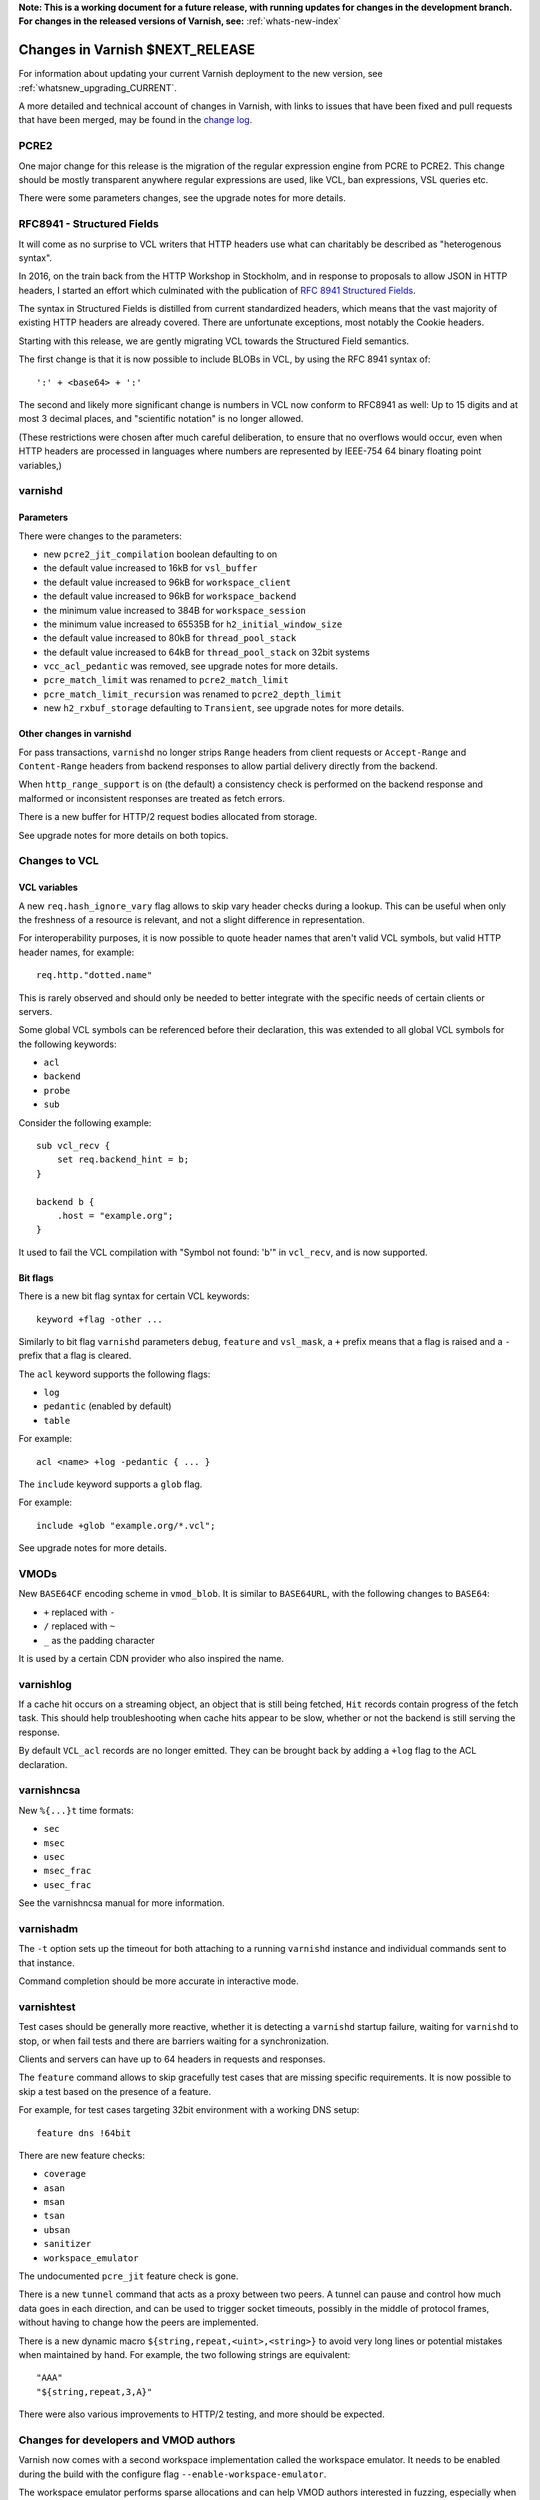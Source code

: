 ..
	Copyright 2021 Varnish Software
	SPDX-License-Identifier: BSD-2-Clause
	See LICENSE file for full text of license

**Note: This is a working document for a future release, with running
updates for changes in the development branch. For changes in the
released versions of Varnish, see:** :ref:`whats-new-index`

.. _whatsnew_changes_CURRENT:

%%%%%%%%%%%%%%%%%%%%%%%%%%%%%%%%%%%%
Changes in Varnish **$NEXT_RELEASE**
%%%%%%%%%%%%%%%%%%%%%%%%%%%%%%%%%%%%

For information about updating your current Varnish deployment to the
new version, see :ref:`whatsnew_upgrading_CURRENT`.

A more detailed and technical account of changes in Varnish, with
links to issues that have been fixed and pull requests that have been
merged, may be found in the `change log`_.

.. _change log: https://github.com/varnishcache/varnish-cache/blob/master/doc/changes.rst

PCRE2
=====

One major change for this release is the migration of the regular expression
engine from PCRE to PCRE2. This change should be mostly transparent anywhere
regular expressions are used, like VCL, ban expressions, VSL queries etc.

There were some parameters changes, see the upgrade notes for more details.

RFC8941 - Structured Fields
===========================

It will come as no surprise to VCL writers that HTTP headers use what can
charitably be described as "heterogenous syntax".

In 2016, on the train back from the HTTP Workshop in Stockholm, and
in response to proposals to allow JSON in HTTP headers, I started an effort
which culminated with the publication of `RFC 8941 Structured Fields`_.

The syntax in Structured Fields is distilled from current standardized headers,
which means that the vast majority of existing HTTP headers are already
covered.
There are unfortunate exceptions, most notably the Cookie headers.

Starting with this release, we are gently migrating VCL towards the
Structured Field semantics.

The first change is that it is now possible to include BLOBs in VCL,
by using the RFC 8941 syntax of::

	':' + <base64> + ':'

The second and likely more significant change is numbers in VCL
now conform to RFC8941 as well:  Up to 15 digits and at most 3
decimal places, and "scientific notation" is no longer allowed.

(These restrictions were chosen after much careful deliberation, to
ensure that no overflows would occur, even when HTTP headers are
processed in languages where numbers are represented by IEEE-754
64 binary floating point variables,)

.. _RFC 8941 Structured Fields: https://www.rfc-editor.org/rfc/rfc8941.html

varnishd
========

Parameters
~~~~~~~~~~

There were changes to the parameters:

- new ``pcre2_jit_compilation`` boolean defaulting to on
- the default value increased to 16kB for ``vsl_buffer``
- the default value increased to 96kB for ``workspace_client``
- the default value increased to 96kB for ``workspace_backend``
- the minimum value increased to 384B for ``workspace_session``
- the minimum value increased to 65535B for ``h2_initial_window_size``
- the default value increased to 80kB for ``thread_pool_stack``
- the default value increased to 64kB for ``thread_pool_stack`` on 32bit
  systems
- ``vcc_acl_pedantic`` was removed, see upgrade notes for more details.
- ``pcre_match_limit`` was renamed to ``pcre2_match_limit``
- ``pcre_match_limit_recursion`` was renamed to ``pcre2_depth_limit``
- new ``h2_rxbuf_storage`` defaulting to ``Transient``, see upgrade notes for
  more details.

Other changes in varnishd
~~~~~~~~~~~~~~~~~~~~~~~~~

For pass transactions, ``varnishd`` no longer strips ``Range`` headers from
client requests or ``Accept-Range`` and ``Content-Range`` headers from backend
responses to allow partial delivery directly from the backend.

When ``http_range_support`` is on (the default) a consistency check is
performed on the backend response and malformed or inconsistent responses
are treated as fetch errors.

There is a new buffer for HTTP/2 request bodies allocated from storage.

See upgrade notes for more details on both topics.

Changes to VCL
==============

VCL variables
~~~~~~~~~~~~~

A new ``req.hash_ignore_vary`` flag allows to skip vary header checks during a
lookup. This can be useful when only the freshness of a resource is relevant,
and not a slight difference in representation.

For interoperability purposes, it is now possible to quote header names that
aren't valid VCL symbols, but valid HTTP header names, for example::

    req.http."dotted.name"

This is rarely observed and should only be needed to better integrate with the
specific needs of certain clients or servers.

Some global VCL symbols can be referenced before their declaration, this was
extended to all global VCL symbols for the following keywords:

- ``acl``
- ``backend``
- ``probe``
- ``sub``

Consider the following example::

    sub vcl_recv {
        set req.backend_hint = b;
    }

    backend b {
        .host = "example.org";
    }

It used to fail the VCL compilation with "Symbol not found: 'b'" in
``vcl_recv``, and is now supported.

Bit flags
~~~~~~~~~

There is a new bit flag syntax for certain VCL keywords::

    keyword +flag -other ...

Similarly to bit flag ``varnishd`` parameters ``debug``, ``feature`` and
``vsl_mask``, a ``+`` prefix means that a flag is raised and a ``-`` prefix
that a flag is cleared.

The ``acl`` keyword supports the following flags:

- ``log``
- ``pedantic`` (enabled by default)
- ``table``

For example::

    acl <name> +log -pedantic { ... }

The ``include`` keyword supports a ``glob`` flag.

For example::

    include +glob "example.org/*.vcl";

See upgrade notes for more details.

VMODs
=====

New ``BASE64CF`` encoding scheme in ``vmod_blob``. It is similar to
``BASE64URL``, with the following changes to ``BASE64``:

- ``+`` replaced with ``-``
- ``/`` replaced with ``~``
- ``_`` as the padding character

It is used by a certain CDN provider who also inspired the name.

varnishlog
==========

If a cache hit occurs on a streaming object, an object that is still being
fetched, ``Hit`` records contain progress of the fetch task. This should help
troubleshooting when cache hits appear to be slow, whether or not the backend
is still serving the response.

By default ``VCL_acl`` records are no longer emitted. They can be brought back
by adding a ``+log`` flag to the ACL  declaration.

varnishncsa
===========

New ``%{...}t`` time formats:

- ``sec``
- ``msec``
- ``usec``
- ``msec_frac``
- ``usec_frac``

See the varnishncsa manual for more information.

varnishadm
==========

The ``-t`` option sets up the timeout for both attaching to a running
``varnishd`` instance and individual commands sent to that instance.

Command completion should be more accurate in interactive mode.

varnishtest
===========

Test cases should be generally more reactive, whether it is detecting
a ``varnishd`` startup failure, waiting for ``varnishd`` to stop, or
when fail tests and there are barriers waiting for a synchronization.

Clients and servers can have up to 64 headers in requests and responses.

The ``feature`` command allows to skip gracefully test cases that are
missing specific requirements. It is now possible to skip a test based on
the presence of a feature.

For example, for test cases targeting 32bit environment with a working DNS
setup::

    feature dns !64bit

There are new feature checks:

- ``coverage``
- ``asan``
- ``msan``
- ``tsan``
- ``ubsan``
- ``sanitizer``
- ``workspace_emulator``

The undocumented ``pcre_jit`` feature check is gone.

There is a new ``tunnel`` command that acts as a proxy between two peers. A
tunnel can pause and control how much data goes in each direction, and can
be used to trigger socket timeouts, possibly in the middle of protocol frames,
without having to change how the peers are implemented.

There is a new dynamic macro ``${string,repeat,<uint>,<string>}`` to avoid
very long lines or potential mistakes when maintained by hand. For example,
the two following strings are equivalent::

    "AAA"
    "${string,repeat,3,A}"

There were also various improvements to HTTP/2 testing, and more should be
expected.

Changes for developers and VMOD authors
=======================================

Varnish now comes with a second workspace implementation called the workspace
emulator. It needs to be enabled during the build with the configure flag
``--enable-workspace-emulator``.

The workspace emulator performs sparse allocations and can help VMOD authors
interested in fuzzing, especially when the Address Sanitizer is enabled as
well.

In order to make the emulator possible, some adjustments were needed for the
workspace API. Deprecated functions ``WS_Front()`` and ``WS_Inside()`` were
removed independently of the emulator.

The ``STRING_LIST`` type is gone in favor of ``STRANDS``. All the VRT symbols
related to ``STRING_LIST`` are either gone or changed.

Convenience constants ``vrt_null_strands`` and ``vrt_null_blob`` were added.

The migration to PCRE2 also brought many changes to the VRE API. The VRT
functions handling ``REGEX`` arguments didn't change.

The VNUM API also changed substantially for structured field number parsing.

The deprecated functions ``VSB_new()`` and ``VSB_delete()`` were removed.

See upgrade notes for more information.

**XXX changes concerning VRT, the public APIs, source code organization,
builds etc.**

*eof*
